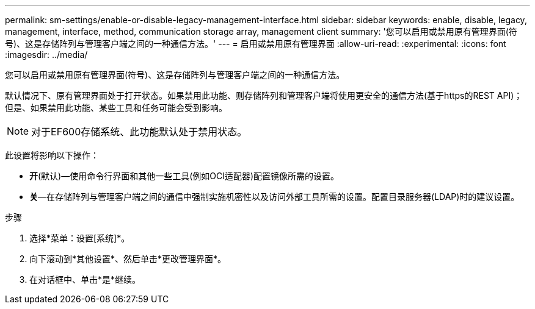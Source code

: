 ---
permalink: sm-settings/enable-or-disable-legacy-management-interface.html 
sidebar: sidebar 
keywords: enable, disable, legacy, management, interface, method, communication storage array, management client 
summary: '您可以启用或禁用原有管理界面(符号)、这是存储阵列与管理客户端之间的一种通信方法。' 
---
= 启用或禁用原有管理界面
:allow-uri-read: 
:experimental: 
:icons: font
:imagesdir: ../media/


[role="lead"]
您可以启用或禁用原有管理界面(符号)、这是存储阵列与管理客户端之间的一种通信方法。

默认情况下、原有管理界面处于打开状态。如果禁用此功能、则存储阵列和管理客户端将使用更安全的通信方法(基于https的REST API)；但是、如果禁用此功能、某些工具和任务可能会受到影响。

[NOTE]
====
对于EF600存储系统、此功能默认处于禁用状态。

====
此设置将影响以下操作：

* *开*(默认)—使用命令行界面和其他一些工具(例如OCI适配器)配置镜像所需的设置。
* *关*—在存储阵列与管理客户端之间的通信中强制实施机密性以及访问外部工具所需的设置。配置目录服务器(LDAP)时的建议设置。


.步骤
. 选择*菜单：设置[系统]*。
. 向下滚动到*其他设置*、然后单击*更改管理界面*。
. 在对话框中、单击*是*继续。


